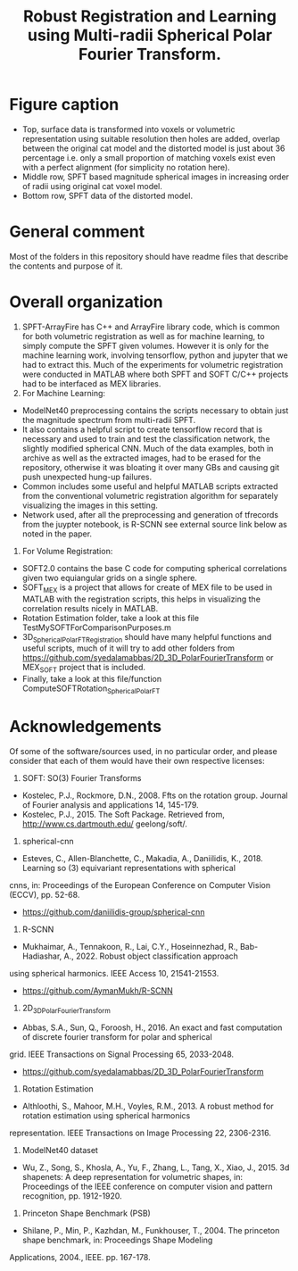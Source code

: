 #+TITLE: Robust Registration and Learning using Multi-radii Spherical Polar Fourier Transform.

[[file:Figures/SPFTMotivationCat.png]]
[[file:Figures/MotivationCatSPFT.png]]

* Figure caption

- Top, surface data is transformed into voxels or volumetric representation using suitable resolution then holes are added, overlap between the original cat model and the distorted model is just about $36$ percentage i.e. only a small proportion of matching voxels exist even with a perfect alignment (for simplicity no rotation here). 
- Middle row, SPFT based magnitude spherical images in increasing order of radii using original cat voxel model. 
- Bottom row, SPFT data of the distorted model.

* General comment 
Most of the folders in this repository should have readme files that describe the contents and purpose of it.

* Overall organization

1. SPFT-ArrayFire has C++ and ArrayFire library code, which is common for both volumetric registration as well as for machine learning, to simply compute the SPFT given volumes. However it is only for the machine learning work, involving tensorflow, python and jupyter   that we had to extract this. Much of the experiments for volumetric registration were conducted in MATLAB where both SPFT and SOFT C/C++ projects had to be interfaced as MEX libraries. 
2. For Machine Learning:
- ModelNet40 preprocessing contains the scripts necessary to obtain just the magnitude spectrum from multi-radii SPFT. 
- It also contains a helpful script to create tensorflow record that is necessary and used to train and test the classification  network, the slightly modified spherical CNN. Much of the data examples, both in archive as well as the extracted images, had to be erased for the repository, otherwise it was bloating it over many GBs and causing git push unexpected hung-up failures. 
- Common includes some useful and helpful MATLAB scripts extracted from the conventional volumetric registration algorithm for separately visualizing the images in this setting.
- Network used, after all the preprocessing and generation of tfrecords from the juypter notebook, is R-SCNN see external source link below as noted in the paper. 
3. For Volume Registration:
- SOFT2.0 contains the base C code for computing spherical correlations given two equiangular grids on a single sphere.
- SOFT_MEX is a project that allows for create of MEX file to be used in MATLAB with the registration scripts, this helps in visualizing the correlation results nicely in MATLAB.
- Rotation Estimation folder, take a look at this file TestMySOFTForComparisonPurposes.m
- 3D_SphericalPolarFT_Registration should have many helpful functions and useful scripts, much of it will try to add other folders from https://github.com/syedalamabbas/2D_3D_PolarFourierTransform or MEX_SOFT project that is included.
- Finally, take a look at this file/function ComputeSOFTRotation_SphericalPolarFT


* Acknowledgements

Of some of the software/sources used, in no particular order, and please consider that each of them would have their own respective licenses:

1. SOFT: SO(3) Fourier Transforms
- Kostelec, P.J., Rockmore, D.N., 2008. Ffts on the rotation group. Journal of Fourier analysis and applications 14, 145-179.
- Kostelec, P.J., 2015. The Soft Package. Retrieved from, http://www.cs.dartmouth.edu/ geelong/soft/.
2. spherical-cnn
- Esteves, C., Allen-Blanchette, C., Makadia, A., Daniilidis, K., 2018. Learning so (3) equivariant representations with spherical
cnns, in: Proceedings of the European Conference on Computer Vision (ECCV), pp. 52-68.
- https://github.com/daniilidis-group/spherical-cnn
3. R-SCNN
- Mukhaimar, A., Tennakoon, R., Lai, C.Y., Hoseinnezhad, R., Bab-Hadiashar, A., 2022. Robust object classification approach
using spherical harmonics. IEEE Access 10, 21541-21553.
- https://github.com/AymanMukh/R-SCNN
4.  2D_3D_PolarFourierTransform
- Abbas, S.A., Sun, Q., Foroosh, H., 2016. An exact and fast computation of discrete fourier transform for polar and spherical
grid. IEEE Transactions on Signal Processing 65, 2033-2048.
- https://github.com/syedalamabbas/2D_3D_PolarFourierTransform
5. Rotation Estimation
- Althloothi, S., Mahoor, M.H., Voyles, R.M., 2013. A robust method for rotation estimation using spherical harmonics
representation. IEEE Transactions on Image Processing 22, 2306-2316.
6. ModelNet40 dataset 
- Wu, Z., Song, S., Khosla, A., Yu, F., Zhang, L., Tang, X., Xiao, J., 2015. 3d shapenets: A deep representation for volumetric shapes, in: Proceedings of the IEEE conference on computer vision and pattern recognition, pp. 1912-1920.
7. Princeton Shape Benchmark (PSB)
- Shilane, P., Min, P., Kazhdan, M., Funkhouser, T., 2004. The princeton shape benchmark, in: Proceedings Shape Modeling
Applications, 2004., IEEE. pp. 167-178.